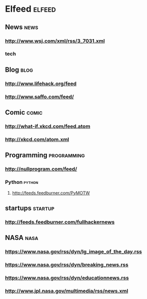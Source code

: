 * Elfeed                                     :elfeed:
** News                                      :news:
*** http://www.wsj.com/xml/rss/3_7031.xml
*** tech
** Blog                                      :blog:
*** http://www.lifehack.org/feed
*** http://www.saffo.com/feed/
** Comic                                     :comic:
*** http://what-if.xkcd.com/feed.atom
*** http://xkcd.com/atom.xml
** Programming                               :programming:
*** http://nullprogram.com/feed/
*** Python                                   :python:
**** http://feeds.feedburner.com/PyMOTW
** startups                                  :startup:
*** http://feeds.feedburner.com/fullhackernews
** NASA                                      :nasa:
*** https://www.nasa.gov/rss/dyn/lg_image_of_the_day.rss
*** https://www.nasa.gov/rss/dyn/breaking_news.rss
*** https://www.nasa.gov/rss/dyn/educationnews.rss
*** http://www.jpl.nasa.gov/multimedia/rss/news.xml
